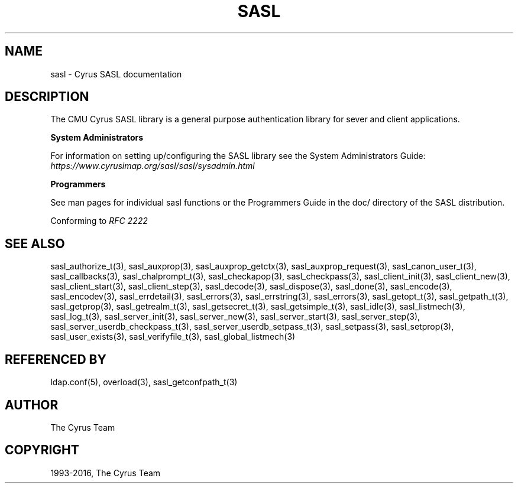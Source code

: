 .\" Man page generated from reStructuredText.
.
.TH "SASL" "3" "February 18, 2022" "2.1.28" "Cyrus SASL"
.SH NAME
sasl \- Cyrus SASL documentation
.
.nr rst2man-indent-level 0
.
.de1 rstReportMargin
\\$1 \\n[an-margin]
level \\n[rst2man-indent-level]
level margin: \\n[rst2man-indent\\n[rst2man-indent-level]]
-
\\n[rst2man-indent0]
\\n[rst2man-indent1]
\\n[rst2man-indent2]
..
.de1 INDENT
.\" .rstReportMargin pre:
. RS \\$1
. nr rst2man-indent\\n[rst2man-indent-level] \\n[an-margin]
. nr rst2man-indent-level +1
.\" .rstReportMargin post:
..
.de UNINDENT
. RE
.\" indent \\n[an-margin]
.\" old: \\n[rst2man-indent\\n[rst2man-indent-level]]
.nr rst2man-indent-level -1
.\" new: \\n[rst2man-indent\\n[rst2man-indent-level]]
.in \\n[rst2man-indent\\n[rst2man-indent-level]]u
..
.SH DESCRIPTION
.sp
The CMU Cyrus SASL library is a general purpose authentication library for sever and client applications.
.sp
\fBSystem Administrators\fP
.sp
For information on setting up/configuring the SASL library see the System
Administrators Guide: \fI\%https://www.cyrusimap.org/sasl/sasl/sysadmin.html\fP
.sp
\fBProgrammers\fP
.sp
See man pages for individual sasl functions or the Programmers Guide in the doc/ directory of the SASL distribution.
.sp
Conforming to \fI\%RFC 2222\fP
.SH SEE ALSO
.sp
sasl_authorize_t(3), sasl_auxprop(3), sasl_auxprop_getctx(3), sasl_auxprop_request(3),
sasl_canon_user_t(3), sasl_callbacks(3), sasl_chalprompt_t(3), sasl_checkapop(3),
sasl_checkpass(3), sasl_client_init(3), sasl_client_new(3), sasl_client_start(3),
sasl_client_step(3), sasl_decode(3), sasl_dispose(3), sasl_done(3),
sasl_encode(3), sasl_encodev(3), sasl_errdetail(3), sasl_errors(3),
sasl_errstring(3), sasl_errors(3), sasl_getopt_t(3), sasl_getpath_t(3),
sasl_getprop(3), sasl_getrealm_t(3), sasl_getsecret_t(3), sasl_getsimple_t(3),
sasl_idle(3), sasl_listmech(3), sasl_log_t(3), sasl_server_init(3),
sasl_server_new(3), sasl_server_start(3), sasl_server_step(3), sasl_server_userdb_checkpass_t(3),
sasl_server_userdb_setpass_t(3), sasl_setpass(3), sasl_setprop(3), sasl_user_exists(3),
sasl_verifyfile_t(3), sasl_global_listmech(3)
.SH REFERENCED BY
.sp
ldap.conf(5), overload(3), sasl_getconfpath_t(3)
.SH AUTHOR
The Cyrus Team
.SH COPYRIGHT
1993-2016, The Cyrus Team
.\" Generated by docutils manpage writer.
.
